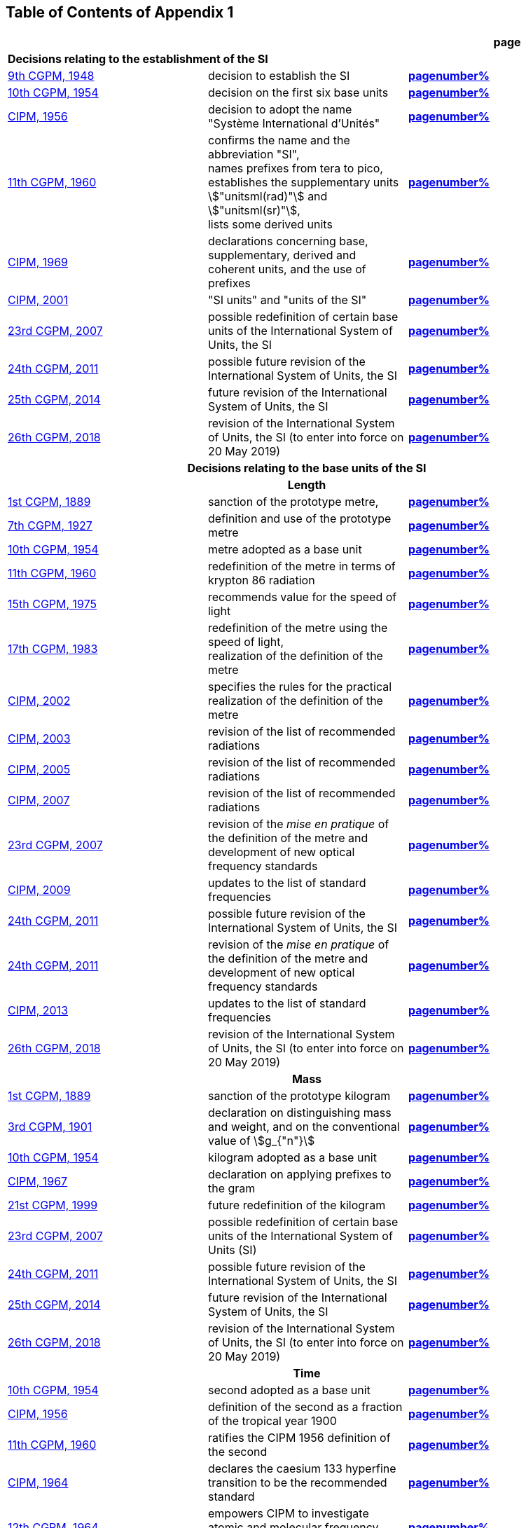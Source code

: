 
<<<

== Table of Contents of Appendix 1

[cols="3",options="unnumbered,header"]
|===

| | h| *page*

3+| *Decisions relating to the establishment of the SI* (((establishment of the SI)))
(((International System of Units (SI))))

| <<cgpm9th1948,9th CGPM, 1948>> | decision to establish the SI | *<<cgpm9th1948r6,pagenumber%>>*

| <<cgpm10th1954,10th CGPM, 1954>> | decision on the first six base units(((base unit(s)))) | *<<cgpm10th1954r6,pagenumber%>>*

| <<cipm1956,CIPM, 1956>> | decision to adopt the name "Système International d'Unités" | *<<cipm1956r3,pagenumber%>>*

| <<cgpm11th1960,11th CGPM, 1960>> | confirms the name and the abbreviation "SI", +
names prefixes from tera to pico, +
establishes the supplementary units stem:["unitsml(rad)"] and stem:["unitsml(sr)"], +
lists some derived units | *<<cgpm11th1960r12,pagenumber%>>*

| <<cipm1969,CIPM, 1969>> | declarations concerning base, supplementary, derived and coherent units, and the use of prefixes | *<<cipm1969r1,pagenumber%>>*

| <<cipm2001,CIPM, 2001>> | "SI units" and "units of the SI" | *<<cipm-si-units,pagenumber%>>*

| <<cgpm23rd2007,23rd CGPM, 2007>> | possible redefinition of certain base units(((base unit(s)))) of the International System of Units, the SI | *<<cgpm23rd2007r12,pagenumber%>>*

| <<cgpm24th2011,24th CGPM, 2011>> | possible future revision of the International System of Units, the SI | *<<cgpm24th2011r1,pagenumber%>>*

| <<cgpm25th2014,25th CGPM, 2014>> | future revision of the International System of Units, the SI | *<<cgpm25th2014r1,pagenumber%>>*

| <<cgpm26th2018,26th CGPM, 2018>> | revision of the International System of Units, the SI (to enter into force on 20 May 2019) | *<<cgpm26th2018r1,pagenumber%>>*


3+h| *Decisions relating to the base units(((base unit(s)))) of the SI*

3+h| *Length* (((length)))

| <<cgpm1st1889,1st CGPM, 1889>> | sanction of the prototype metre, | *<<cgpm1st1889sanction,pagenumber%>>*

| <<cgpm7th1927,7th CGPM, 1927>> | definition and use of the prototype metre | *<<cgpm7th1927metre,pagenumber%>>*

| <<cgpm10th1954,10th CGPM, 1954>> | metre adopted as a base unit(((base unit(s)))) | *<<cgpm10th1954r6,pagenumber%>>*

| <<cgpm11th1960,11th CGPM, 1960>> | redefinition of the metre in terms of krypton 86 radiation | *<<cgpm11th1960r6,pagenumber%>>*

| <<cgpm15th1975,15th CGPM, 1975>> | recommends value for the speed of light | *<<cgpm15th1975r2,pagenumber%>>*

| <<cgpm17th1983,17th CGPM, 1983>> | redefinition of the metre using the speed of light, +
realization of the definition of the metre | *<<cgpm17th1983r1,pagenumber%>>*

| <<cipm2002,CIPM, 2002>> | specifies the rules for the practical realization of the definition of the metre | *<<cipm2002r1,pagenumber%>>*

| <<cipm2003,CIPM, 2003>> | revision of the list of recommended radiations | *<<cipm2003r1,pagenumber%>>*

| <<cipm2005,CIPM, 2005>> | revision of the list of recommended radiations | *<<cipm2005r3,pagenumber%>>*

| <<cipm2007,CIPM, 2007>> | revision of the list of recommended radiations | *<<cipm2007r1,pagenumber%>>*

| <<cgpm23rd2007,23rd CGPM, 2007>> | revision of the _mise en pratique_ of the definition of the metre and development of new optical frequency standards | *<<cgpm23rd2007r9,pagenumber%>>*

| <<cipm2009,CIPM, 2009>> | updates to the list of standard frequencies | *<<cipm2009r2,pagenumber%>>*

| <<cgpm24th2011,24th CGPM, 2011>> | possible future revision of the International System of Units, the SI | *<<cgpm24th2011r1,pagenumber%>>*

| <<cgpm24th2011,24th CGPM, 2011>> | revision of the _mise en pratique_ of the definition of the metre and development of new optical frequency standards | *<<cgpm24th2011r8,pagenumber%>>*

| <<cipm2013,CIPM, 2013>> | updates to the list of standard frequencies | *<<cipm2013r1,pagenumber%>>*

| <<cgpm26th2018,26th CGPM, 2018>> | revision of the International System of Units, the SI (to enter into force on 20 May 2019) | *<<cgpm26th2018r1,pagenumber%>>*

3+h| *Mass*
(((mass)))

| <<cgpm1st1889,1st CGPM, 1889>> | sanction of the prototype kilogram | *<<cgpm1st1889sanction,pagenumber%>>*

| <<cgpm3rd1901,3rd CGPM, 1901>> | declaration on distinguishing mass and weight, and on the conventional value of stem:[g_{"n"}] | *<<cgpm3rd1901mass,pagenumber%>>*

| <<cgpm10th1954,10th CGPM, 1954>> | kilogram adopted as a base unit(((base unit(s)))) | *<<cgpm10th1954r6,pagenumber%>>*

| <<cipm1967,CIPM, 1967>> | declaration on applying prefixes to the gram | *<<cipm1967r2,pagenumber%>>*

| <<cgpm21st1999,21st CGPM, 1999>> | future redefinition of the kilogram | *<<cgpm21st1999r7,pagenumber%>>*

| <<cgpm23rd2007,23rd CGPM, 2007>> | possible redefinition of certain base units(((base unit(s)))) of the International System of Units (SI) | *<<cgpm23rd2007r12,pagenumber%>>*

| <<cgpm24th2011,24th CGPM, 2011>> | possible future revision of the International System of Units, the SI | *<<cgpm24th2011r1,pagenumber%>>*

| <<cgpm25th2014,25th CGPM, 2014>> | future revision of the International System of Units, the SI | *<<cgpm25th2014r1,pagenumber%>>*

| <<cgpm26th2018,26th CGPM, 2018>> | revision of the International System of Units, the SI (to enter into force on 20 May 2019) | *<<cgpm26th2018r1,pagenumber%>>*

3+h| *Time*
(((second (stem:["unitsml(s)"]))))
(((time (duration))))

| <<cgpm10th1954,10th CGPM, 1954>> | second adopted as a base unit(((base unit(s)))) | *<<cgpm10th1954r6,pagenumber%>>*

| <<cipm1956,CIPM, 1956>> | definition of the second as a fraction of the tropical year 1900 | *<<cipm1956r1,pagenumber%>>*

| <<cgpm11th1960,11th CGPM, 1960>> | ratifies the CIPM 1956 definition of the second | *<<cgpm11th1960r9,pagenumber%>>*

| <<cipm1964,CIPM, 1964>> | declares the caesium 133 hyperfine transition to be the recommended standard | *<<cipm1964freq,pagenumber%>>*

| <<cgpm12th1964,12th CGPM, 1964>> | empowers CIPM to investigate atomic and molecular frequency standards | *<<cgpm12th1964r5,pagenumber%>>*

| <<cgpm13th1967_68,13th CGPM, 1967/68>> | defines the second in terms of the caesium transition | *<<cgpm13th1967r1,pagenumber%>>*

| <<ccds1970,CCDS, 1970>> | defines International Atomic Time, TAI | *<<ccds1970tai,pagenumber%>>*

| <<cgpm14th1971,14th CGPM, 1971>> | requests the CIPM to define and establish International Atomic Time, TAI | *<<cgpm14th1971r1,pagenumber%>>*

| <<cgpm15th1975,15th CGPM, 1975>> | endorses the use of Coordinated Universal Time, UTC | *<<cgpm15th1975r5,pagenumber%>>*

| <<cipm2006,CIPM, 2006>> | secondary representations of the second | *<<cipm2006r1,pagenumber%>>*

| <<cgpm23rd2007,23rd CGPM, 2007>> | on the revision of the _mise en pratique_ of the definition of the metre and the development of new optical frequency standards | *<<cgpm23rd2007r9,pagenumber%>>*

| <<cipm2009,CIPM, 2009>> | updates to the list of standard frequencies | *<<cipm2009r2,pagenumber%>>*

| <<cgpm24th2011,24th CGPM, 2011>> | possible future revision of the International System of Units, the SI | *<<cgpm24th2011r1,pagenumber%>>*

| <<cgpm24th2011,24th CGPM, 2011>> | revision of the _mise en pratique_ of the metre and the development of new optical frequency standards | *<<cgpm24th2011r8,pagenumber%>>*

| <<cipm2013,CIPM, 2013>> | updates to the list of standard frequencies | *<<cipm2013r1,pagenumber%>>*

| <<cipm2015,CIPM, 2015>> | updates to the list of standard frequencies | *<<cipm2015r2,pagenumber%>>*

| <<cgpm26th2018,26th CGPM, 2018>> | revision of the International System of Units, the SI (to enter into force on 20 May 2019) | *<<cgpm26th2018r1,pagenumber%>>*


3+h| *Electrical units* (((electrical units)))

| <<cipm1946,CIPM, 1946>> | definitions of coherent electrical units in the metre-kilogram-second (MKS) system of units (to enter into force on 1 January 1948) | *<<cipm1946r2,pagenumber%>>*

| <<cgpm10th1954,10th CGPM, 1954>> | ampere(((ampere (stem:["unitsml(A)"])))) adopted as a base unit(((base unit(s)))) | *<<cgpm10th1954r6,pagenumber%>>*

| <<cgpm14th1971,14th CGPM, 1971>> | adopts the name siemens, symbol stem:["unitsml(S)"], for electrical conductance | *<<cgpm14th1971siemens,pagenumber%>>*

| <<cgpm18th1987,18th CGPM, 1987>> | forthcoming adjustment to the representations of the volt and of the ohm | *<<cgpm18th1987r6,pagenumber%>>*

| <<cipm1988,CIPM, 1988>> | conventional value of the Josephson constant defined (to enter into force on 1 January 1990) | *<<cipm1988r1,pagenumber%>>* (((Josephson constant (stem:[K_J,K_{J-90}]))))

| <<cipm1988,CIPM, 1988>> | conventional value of the von Klitzing constant defined (to enter into force on 1 January 1990) | *<<cipm1988r2,pagenumber%>>*

| <<cgpm23rd2007,23rd CGPM, 2007>> | possible redefinition of certain base units(((base unit(s)))) of the International System of Units (SI) | *<<cgpm23rd2007r12,pagenumber%>>*

| <<cgpm24th2011,24th CGPM, 2011>> | possible future revision of the International System of Units, the SI | *<<cgpm24th2011r1,pagenumber%>>*

| <<cgpm25th2014,25th CGPM, 2014>> | future revision of the International System of Units, the SI | *<<cgpm25th2014r1,pagenumber%>>*

| <<cgpm26th2018,26th CGPM, 2018>> | revision of the International System of Units, the SI (to enter into force on 20 May 2019) | *<<cgpm26th2018r1,pagenumber%>>*


3+h| *Thermodynamic temperature*
(((kelvin (stem:["unitsml(K)"]))))
(((triple point of water)))

| <<cgpm9th1948,9th CGPM, 1948>> | adopts the triple point of water as the thermodynamic reference point, adopts the zero of ((Celsius temperature)) to be 0.01 degree below the triple point | *<<cgpm9th1948r3,pagenumber%>>*

| <<cipm1948,CIPM, 1948>> | adopts the name degree Celsius for the Celsius temperature scale | *<<cipm1948,pagenumber%>>* (((degree Celsius (stem:["unitsml(degC)"])))) (((Celsius temperature)))

| <<cgpm10th1954,10th CGPM, 1954>> | defines thermodynamic temperature such that the triple point of water is stem:[273.16] degrees Kelvin exactly, defines standard atmosphere | *<<cgpm10th1954r3,pagenumber%>>*

| <<cgpm10th1954,10th CGPM, 1954>> | degree Kelvin adopted as a base unit(((base unit(s)))) | *<<cgpm10th1954r6,pagenumber%>>*

| <<cgpm13th1967_68,13th CGPM, 1967/68>> | decides formal definition of the kelvin, symbol stem:["unitsml(K)"] | *<<cgpm13th1967r3,pagenumber%>>*

| <<cipm1989,CIPM, 1989>> | the International Temperature Scale of 1990, ITS-90 | *<<cipm1989temp,pagenumber%>>*

| <<cipm2005,CIPM, 2005>> | note added to the definition of the kelvin concerning the isotopic composition of water | *<<cipm2005r2,pagenumber%>>*

| <<cgpm23rd2007,23rd CGPM, 2007>> | clarification of the definition of the kelvin, unit of thermodynamic temperature | *<<cgpm23rd2007r10,pagenumber%>>*

| <<cgpm23rd2007,23rd CGPM, 2007>> | possible redefinition of certain base units(((base unit(s)))) of the International System of Units (SI) | *<<cgpm23rd2007r12,pagenumber%>>*

| <<cgpm24th2011,24th CGPM, 2011>> | possible future revision of the International System of Units, the SI | *<<cgpm24th2011r1,pagenumber%>>*

| <<cgpm25th2014,25th CGPM, 2014>> | future revision of the International System of Units, the SI | *<<cgpm25th2014r1,pagenumber%>>*

| <<cgpm26th2018,26th CGPM, 2018>> | revision of the International System of Units, the SI (to enter into force on 20 May 2019) | *<<cgpm26th2018r1,pagenumber%>>*

3+h| *Amount of substance*

| <<cgpm14th1971,14th CGPM, 1971>> | definition of the mole, symbol stem:["unitsml(mol)"], as a seventh base unit(((base unit(s)))), and rules for its use | *<<cgpm14th1971r3,pagenumber%>>*

| <<cgpm21st1999,21st CGPM, 1999>> | adopts the special name katal, stem:["unitsml(kat)"] | *<<cgpm21st1999r12,pagenumber%>>* (((katal (stem:["unitsml(kat)"]))))

| <<cgpm23rd2007,23rd CGPM, 2007>> | on the possible redefinition of certain base units(((base unit(s)))) of the International System of Units (SI) | *<<cgpm23rd2007r12,pagenumber%>>*

| <<cgpm24th2011,24th CGPM, 2011>> | possible future revision of the International System of Units, the SI | *<<cgpm24th2011r1,pagenumber%>>*

| <<cgpm25th2014,25th CGPM, 2014>> | future revision of the International System of Units, the SI | *<<cgpm25th2014r1,pagenumber%>>*

| <<cgpm26th2018,26th CGPM, 2018>> | revision of the International System of Units, the SI (to enter into force on 20 May 2019) | *<<cgpm26th2018r1,pagenumber%>>*

3+h| *Luminous intensity* (((luminous intensity))) (((lumen (stem:["unitsml(lm)"]))))

| <<cipm1946,CIPM, 1946>> | definition of photometric units, new candle and new lumen (to enter into force on 1 January 1948) | *<<cipm1946photo,pagenumber%>>*

| <<cgpm10th1954,10th CGPM, 1954>> | candela(((candela (stem:["unitsml(cd)"])))) adopted as a base unit(((base unit(s)))) | *<<cgpm10th1954r6,pagenumber%>>*

| <<cgpm13th1967_68,13th CGPM, 1967/68>> | defines the candela(((candela (stem:["unitsml(cd)"])))), symbol stem:["unitsml(cd)"], in terms of a black body radiator | *<<cgpm13th1967r5,pagenumber%>>*

| <<cgpm16th1979,16th CGPM, 1979>> | redefines the candela(((candela (stem:["unitsml(cd)"])))) in terms of monochromatic radiation | *<<cgpm16th1979r3,pagenumber%>>*

| <<cgpm24th2011,24th CGPM, 2011>> | possible future revision of the International System of Units, the SI | *<<cgpm24th2011r1,pagenumber%>>*

| <<cgpm26th2018,26th CGPM, 2018>> | revision of the International System of Units, the SI (to enter into force on 20 May 2019) | *<<cgpm26th2018r1,pagenumber%>>*


3+h| *Decisions relating to SI derived and supplementary units*

3+h| *SI derived units*

| <<cgpm12th1964,12th CGPM, 1964>> | accepts the continued use of the curie as a non-SI unit | *<<cgpm12th1964r7,pagenumber%>>*

| <<cgpm13th1967_68,13th CGPM, 1967/68>> | lists some examples of derived units | *<<cgpm13th1968r6,pagenumber%>>*

| <<cgpm15th1975,15th CGPM, 1975>> | adopts the special names becquerel(((becquerel (stem:["unitsml(Bq)"])))), stem:["unitsml(Bq)"], and gray, stem:["unitsml(Gy)"] | *<<cgpm15th1975r8_9,pagenumber%>>*

| <<cgpm16th1979,16th CGPM, 1979>> | adopts the special name sievert, stem:["unitsml(Sv)"] | *<<cgpm16th1979r5,pagenumber%>>*

| <<cipm1984,CIPM, 1984>> | decides to clarify the relationship between ((absorbed dose)) (SI unit gray) and dose equivalent (SI unit sievert) | *<<cipm1984r1,pagenumber%>>* (((gray (stem:["unitsml(Gy)"]))))

| <<cipm2002,CIPM, 2002>> | modifies the relationship between ((absorbed dose)) and dose equivalent | *<<cipm2002r2,pagenumber%>>*

3+h| *Supplementary units*
(((supplementary units)))

| <<cipm1980,CIPM, 1980>> | decides to interpret supplementary units as dimensionless derived units | *<<cipm1980r1,pagenumber%>>*

| <<cgpm20th1995,20th CGPM, 1995>> | decides to abrogate the class of supplementary units, and confirms the CIPM interpretation that they are dimensionless derived units | *<<cgpm20th1995r8,pagenumber%>>*


3+h| *Decisions concerning terminology and the acceptance of units for use with the SI page*

3+h| *SI prefixes*

| <<cgpm12th1964,12th CGPM, 1964>> | decides to add femto and atto to the list of prefixes | *<<cgpm12th1964r8,pagenumber%>>*

| <<cgpm15th1975,15th CGPM, 1975>> | decides to add peta and exa to the list of prefixes | *<<cgpm15th1975r10,pagenumber%>>*

| <<cgpm19th1991,19th CGPM, 1991>> | decides to add zetta, zepto, yotta, and yocto to the list of prefixes | *<<cgpm19th1991r4,pagenumber%>>*

3+h| *Unit symbols and numbers*

| <<cgpm9th1948,9th CGPM, 1948>> | decides rules for printing unit symbols | *<<cgpm9th1948r7,pagenumber%>>*

3+h| *Unit names*
(((unit names)))

| <<cgpm13th1967_68,13th CGPM, 1967/68>> | abrogates the use of the micron and new candle as units accepted for use with the SI | *<<cgpm13th1967r7,pagenumber%>>*

3+h| *The ((decimal marker))*

| <<cgpm22nd2003,22nd CGPM, 2003>> | decides to allow the use of the point or the comma on the line as the ((decimal marker)) | *<<cgpm22nd2003r10,pagenumber%>>*

3+h| *Units accepted for use with the SI: an example, the litre*

| <<cgpm3rd1901,3rd CGPM, 1901>> | defines the litre as the volume of stem:[1 "unitsml(kg)"] of water | *<<cgpm3rd1901litre,pagenumber%>>*

| <<cgpm11th1960,11th CGPM, 1960>> | requests the CIPM to report on the difference between the litre and the cubic decimetre | *<<cgpm11th1960r13,pagenumber%>>*

| <<cipm1961,CIPM, 1961>> | recommends that volume be expressed in SI units and not in litres | *<<cipm1961litre,pagenumber%>>*

| <<cgpm12th1964,12th CGPM, 1964>> | abrogates the former definition of the litre, recommends that litre may be used as a special name for the cubic decimetre | *<<cgpm12th1964r6,pagenumber%>>*

| <<cgpm16th1979,16th CGPM, 1979>> | decides, as an exception, to allow both stem:["unitsml(l)"] and stem:["unitsml(L)"] as symbols for the litre | *<<cgpm16th1979r6,pagenumber%>>*

|===

<<<
